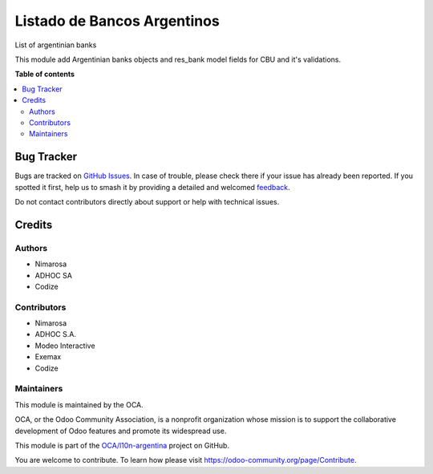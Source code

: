 ============================
Listado de Bancos Argentinos
============================

.. 
   !!!!!!!!!!!!!!!!!!!!!!!!!!!!!!!!!!!!!!!!!!!!!!!!!!!!
   !! This file is generated by oca-gen-addon-readme !!
   !! changes will be overwritten.                   !!
   !!!!!!!!!!!!!!!!!!!!!!!!!!!!!!!!!!!!!!!!!!!!!!!!!!!!
   !! source digest: sha256:edd1f8ba8b27d0a5672419c596d1c5becc22bf75e6e752e773fa911fd13cc5f5
   !!!!!!!!!!!!!!!!!!!!!!!!!!!!!!!!!!!!!!!!!!!!!!!!!!!!

.. |badge1| image:: https://img.shields.io/badge/maturity-Beta-yellow.png
    :target: https://odoo-community.org/page/development-status
    :alt: Beta
.. |badge2| image:: https://img.shields.io/badge/licence-AGPL--3-blue.png
    :target: http://www.gnu.org/licenses/agpl-3.0-standalone.html
    :alt: License: AGPL-3
.. |badge3| image:: https://img.shields.io/badge/github-OCA%2Fl10n--argentina-lightgray.png?logo=github
    :target: https://github.com/OCA/l10n-argentina/tree/16.0/l10n_ar_bank
    :alt: OCA/l10n-argentina
.. |badge4| image:: https://img.shields.io/badge/weblate-Translate%20me-F47D42.png
    :target: https://translation.odoo-community.org/projects/l10n-argentina-16-0/l10n-argentina-16-0-l10n_ar_bank
    :alt: Translate me on Weblate
.. |badge5| image:: https://img.shields.io/badge/runboat-Try%20me-875A7B.png
    :target: https://runboat.odoo-community.org/builds?repo=OCA/l10n-argentina&target_branch=16.0
    :alt: Try me on Runboat

|badge1| |badge2| |badge3| |badge4| |badge5|

List of argentinian banks

This module add Argentinian banks objects and res_bank model fields for CBU and it's validations.

**Table of contents**

.. contents::
   :local:

Bug Tracker
===========

Bugs are tracked on `GitHub Issues <https://github.com/OCA/l10n-argentina/issues>`_.
In case of trouble, please check there if your issue has already been reported.
If you spotted it first, help us to smash it by providing a detailed and welcomed
`feedback <https://github.com/OCA/l10n-argentina/issues/new?body=module:%20l10n_ar_bank%0Aversion:%2016.0%0A%0A**Steps%20to%20reproduce**%0A-%20...%0A%0A**Current%20behavior**%0A%0A**Expected%20behavior**>`_.

Do not contact contributors directly about support or help with technical issues.

Credits
=======

Authors
~~~~~~~

* Nimarosa
* ADHOC SA
* Codize

Contributors
~~~~~~~~~~~~

- Nimarosa
- ADHOC S.A.
- Modeo Interactive
- Exemax
- Codize

Maintainers
~~~~~~~~~~~

This module is maintained by the OCA.

.. image:: https://odoo-community.org/logo.png
   :alt: Odoo Community Association
   :target: https://odoo-community.org

OCA, or the Odoo Community Association, is a nonprofit organization whose
mission is to support the collaborative development of Odoo features and
promote its widespread use.

This module is part of the `OCA/l10n-argentina <https://github.com/OCA/l10n-argentina/tree/16.0/l10n_ar_bank>`_ project on GitHub.

You are welcome to contribute. To learn how please visit https://odoo-community.org/page/Contribute.
